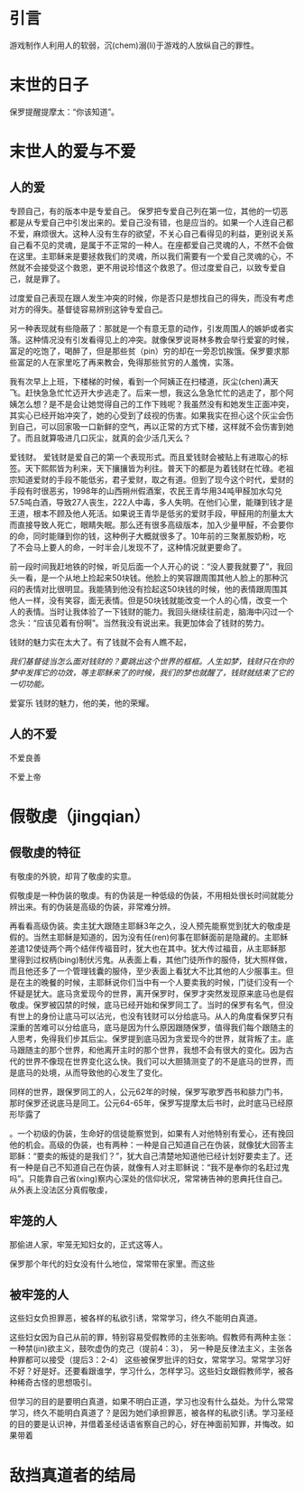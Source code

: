 * 引言
游戏制作人利用人的软弱，沉(chem)溺(li)于游戏的人放纵自己的罪性。
* 末世的日子
保罗提醒提摩太：“你该知道”。

* 末世人的爱与不爱
** 人的爱

专顾自己，有的版本中是专爱自己。 
保罗把专爱自己列在第一位，其他的一切恶都是从专爱自己中引发出来的。爱自己没有错，也是应当的。如果一个人连自己都不爱，麻烦很大。这种人没有生存的欲望，不关心自己看得见的利益，更别说关系自己看不见的灵魂，是属于不正常的一种人。在座都爱自己灵魂的人，不然不会做在这里。主耶稣来是要拯救我们的灵魂，所以我们需要有一个爱自己灵魂的心，不然就不会接受这个救恩，更不用说珍惜这个救恩了。但过度爱自己，以致专爱自己，就是罪了。

过度爱自己表现在跟人发生冲突的时候，你是否只是想找自己的得失，而没有考虑对方的得失。基督徒容易辨别这钟专爱自己。

另一种表现就有些隐蔽了：那就是一个有意无意的动作，引发周围人的嫉妒或者实落。这种情况没有引发看得见上的冲突。就像保罗说哥林多教会举行爱宴的时候，富足的吃饱了，喝醉了，但是那些贫（pin）穷的却在一旁忍饥挨饿。保罗要求那些富足的人在家里吃了再来教会，免得那些贫穷的人羞愧，实落。

我有次早上上班，下楼梯的时候，看到一个阿姨正在扫楼道，灰尘(chen)满天飞。赶快急急忙忙迈开大步逃走了。后来一想，我这么急急忙忙的逃走了，那个阿姨怎么想？是不是会让她觉得自己的工作下贱呢？我虽然没有和她发生正面冲突，其实心已经开始冲突了，她的心受到了歧视的伤害。如果我实在担心这个灰尘会伤到自己，可以回家吸一口新鲜的空气，再以正常的方式下楼，这样就不会伤害到她了。而且就算吸进几口灰尘，就真的会少活几天么？

爱钱财。
爱钱财是爱自己的第一个表现形式。而且爱钱财会被贴上有进取心的标签。天下熙熙皆为利来，天下攘攘皆为利往。普天下的都是为着钱财在忙碌。老祖宗知道爱财的手段不能低劣，君子爱财，取之有道。但到了现今这个时代，爱财的手段有时很恶劣，1998年的山西朔州假酒案，农民王青华用34吨甲醛加水勾兑57.5吨白酒，导致27人丧生，222人中毒，多人失明。在他们心里，能赚到钱才是王道，根本不顾及他人死活。如果说王青华是低劣的爱财手段，甲醛用的剂量太大而直接导致人死亡，眼睛失眠。那么还有很多高级版本，加入少量甲醛，不会要你的命，同时能赚到你的钱，这种例子大概就很多了。10年前的三聚氰胺奶粉，吃了不会马上要人的命，一时半会儿发现不了，这种情况就更要命了。

前一段时间我赶地铁的时候，听见后面一个人开心的说：“没人要我就要了”，我回头一看，是一个从地上捡起来50块钱。他脸上的笑容跟周围其他人脸上的那种沉闷的表情对比很明显。我能猜到他没有捡起这50块钱的时候，他的表情跟周围其他人一样，没有笑容，面无表情。但是50块钱就能改变一个人的心情，改变一个人的表情。当时让我体验了一下钱财的能力。我回头继续往前走，脑海中闪过一个念头：“应该见着有份啊”。当然我没有说出来。我更加体会了钱财的势力。

钱财的魅力实在太大了。有了钱就不会有人瞧不起，

/我们基督徒当怎么面对钱财的？要跳出这个世界的框框。人生如梦，钱财只在你的梦中发挥它的功效，等主耶稣来了的时候，我们的梦也就醒了，钱财就结束了它的一切功能。/


爱宴乐
钱财的魅力，他的美，他的荣耀。
** 人的不爱
不爱良善

不爱上帝

* 假敬虔（jingqian）
** 假敬虔的特征
   有敬虔的外貌，却背了敬虔的实意。

假敬虔是一种伪装的敬虔。有的伪装是一种低级的伪装，不用相处很长时间就能分辨出来。有的伪装是高级的伪装，非常难分辨。

再看看高级伪装。卖主犹大跟随主耶稣3年之久，没人预先能察觉到犹大的敬虔是假的。当然主耶稣是知道的，因为没有任(ren)何事在耶稣面前是隐藏的。主耶稣差遣12使徒两个两个结伴传福音时，犹大也在其中。犹大传过福音，从主耶稣那里得到过权柄(bing)制伏污鬼。从表面上看，其他门徒所作的服侍，犹大照样做，而且他还多了一个管理钱囊的服侍，至少表面上看犹大不比其他的人少服事主。但是在主的晚餐的时候，主耶稣说你们当中有一个人要卖我的时候，门徒们没有一个怀疑是犹大。底马贪爱现今的世界，离开保罗时，保罗才突然发现原来底马也是假敬虔。保罗被囚禁的时候，底马已经开始和保罗同工了。当时的保罗有名气，但没有世上的身份让底马可以沾光，也没有钱财可以分给底马。从人的角度看保罗只有深重的苦难可以分给底马，底马是因为什么原因跟随保罗，值得我们每个跟随主的人思考，免得我们步其后尘。保罗提到底马因为贪爱现今的世界，就背叛了主。底马跟随主的那个世界，和他离开主时的那个世界，我想不会有很大的变化。因为古代的世界不像现在世界变化这么快。我们可以大胆猜测变了的不是底马的世界，而是底马的处境，从而导致他的心发生了变化。



同样的世界，跟保罗同工的人，公元62年的时候，保罗写歌罗西书和腓力门书，那时保罗还说底马是同工。公元64-65年，保罗写提摩太后书时，此时底马已经原形毕露了

。一个初级的伪装，生命好的信徒能察觉到，如果有人对他特别有爱心，还有挽回他的机会。高级的伪装，也有两种：一种是自己知道自己在伪装，就像犹大回答主耶稣：“要卖的叛徒的是我们？”，犹大自己清楚地知道他已经计划好要卖主了。还有一种是自己不知道自己在伪装，就像有人对主耶稣说：“我不是奉你的名赶过鬼吗”。只能靠自己省(xing)察内心深处的信仰状况，常常祷告神的恩典托住自己。
从外表上没法区分真假敬虔，
** 牢笼的人
那偷进人家，牢笼无知妇女的，正式这等人。

保罗那个年代的妇女没有什么地位，常常带在家里。而这些
** 被牢笼的人
这些妇女负担罪恶，被各样的私欲引诱，常常学习，终久不能明白真道。

这些妇女因为自己从前的罪，特别容易受假教师的主张影响。假教师有两种主张：一种禁(jin)欲主义，鼓吹虚伪的克己（提前4：3）， 另一种是反律法主义，主张各种罪都可以接受（提后3：2-4）
这些被保罗批评的妇女，常常学习。常常学习好不好？好是好。还要看跟谁学，学习什么，怎样学习。这些妇女跟假教师学，被各种稀奇古怪的思想吸引。

但学习的目的是要明白真道，如果不明白正道，学习也没有什么益处。为什么常常学习，终久不能明白真道了？是因为她们承担罪恶，被各样的私欲引诱。学习圣经的目的要是认识神，并借着圣经话语省察自己的心，好在神面前知罪，并悔改。如果带着
* 敌挡真道者的结局
